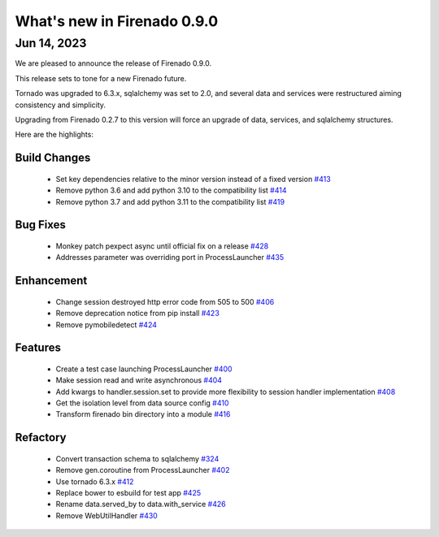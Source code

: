 What's new in Firenado 0.9.0
============================

Jun 14, 2023
------------

We are pleased to announce the release of Firenado 0.9.0.

This release sets to tone for a new Firenado future.

Tornado was upgraded to 6.3.x, sqlalchemy was set to 2.0, and several data and
services were restructured aiming consistency and simplicity.

Upgrading from Firenado 0.2.7 to this version will force an upgrade of data,
services, and sqlalchemy structures.

Here are the highlights:

Build Changes
~~~~~~~~~~~~~

 * Set key dependencies relative to the minor version instead of a fixed version `#413 <https://github.com/candango/firenado/issues/413>`_
 * Remove python 3.6 and add python 3.10 to the compatibility list `#414 <https://github.com/candango/firenado/issues/414>`_
 * Remove python 3.7 and add python 3.11 to the compatibility list `#419 <https://github.com/candango/firenado/issues/419>`_

Bug Fixes
~~~~~~~~~

 * Monkey patch pexpect async until official fix on a release `#428 <https://github.com/candango/firenado/issues/428>`_
 * Addresses parameter was overriding port in ProcessLauncher `#435 <https://github.com/candango/firenado/issues/435>`_

Enhancement
~~~~~~~~~~~

 * Change session destroyed http error code from 505 to 500 `#406 <https://github.com/candango/firenado/issues/406>`_
 * Remove deprecation notice from pip install `#423 <https://github.com/candango/firenado/issues/423>`_
 * Remove pymobiledetect `#424 <https://github.com/candango/firenado/issues/424>`_

Features
~~~~~~~~

 * Create a test case launching ProcessLauncher `#400 <https://github.com/candango/firenado/issues/400>`_
 * Make session read and write asynchronous `#404 <https://github.com/candango/firenado/issues/404>`_
 * Add kwargs to handler.session.set to provide more flexibility to session handler implementation `#408 <https://github.com/candango/firenado/issues/408>`_
 * Get the isolation level from data source config `#410 <https://github.com/candango/firenado/issues/410>`_
 * Transform firenado bin directory into a module `#416 <https://github.com/candango/firenado/issues/416>`_

Refactory
~~~~~~~~~

 * Convert transaction schema to sqlalchemy `#324 <https://github.com/candango/firenado/issues/324>`_
 * Remove gen.coroutine from ProcessLauncher `#402 <https://github.com/candango/firenado/issues/402>`_
 * Use tornado 6.3.x `#412 <https://github.com/candango/firenado/issues/412>`_
 * Replace bower to esbuild for test app `#425 <https://github.com/candango/firenado/issues/425>`_
 * Rename data.served_by to data.with_service `#426 <https://github.com/candango/firenado/issues/426>`_
 * Remove WebUtilHandler `#430 <https://github.com/candango/firenado/issues/430>`_
